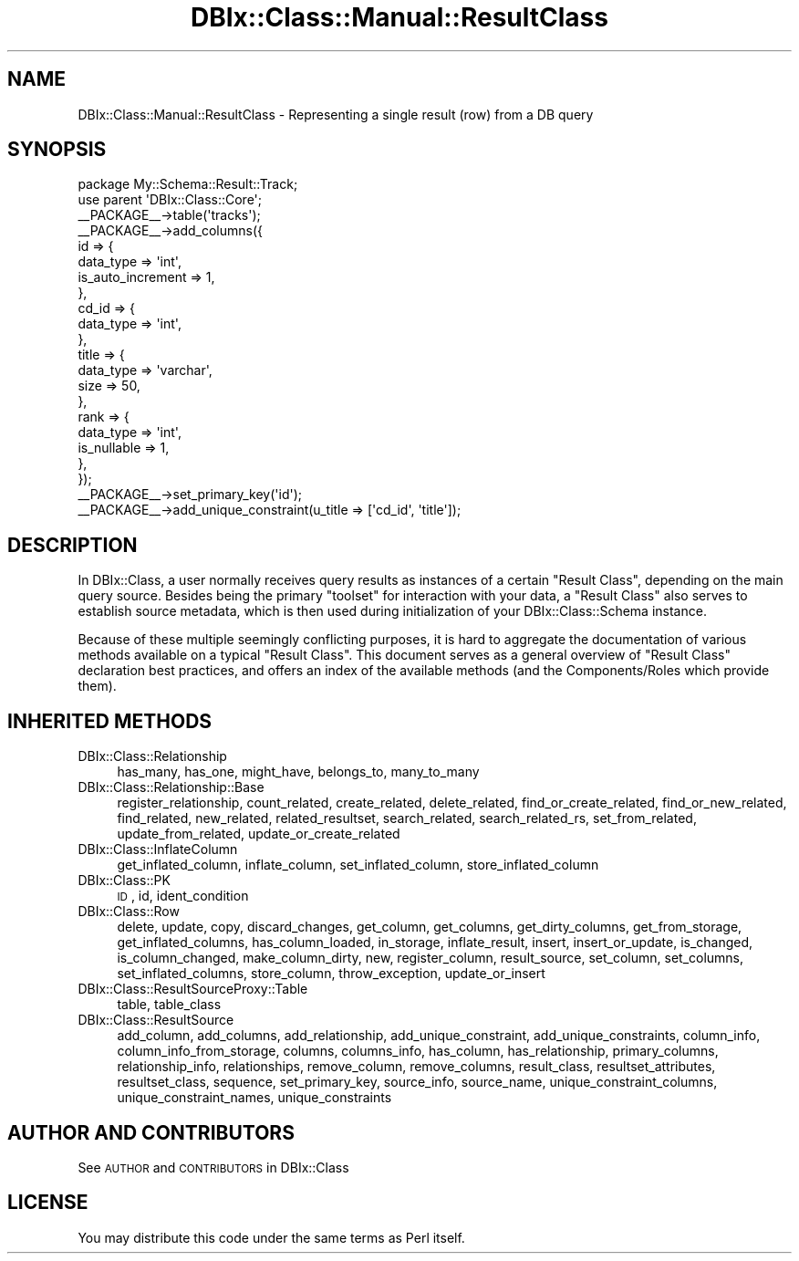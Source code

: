 .\" Automatically generated by Pod::Man 2.25 (Pod::Simple 3.16)
.\"
.\" Standard preamble:
.\" ========================================================================
.de Sp \" Vertical space (when we can't use .PP)
.if t .sp .5v
.if n .sp
..
.de Vb \" Begin verbatim text
.ft CW
.nf
.ne \\$1
..
.de Ve \" End verbatim text
.ft R
.fi
..
.\" Set up some character translations and predefined strings.  \*(-- will
.\" give an unbreakable dash, \*(PI will give pi, \*(L" will give a left
.\" double quote, and \*(R" will give a right double quote.  \*(C+ will
.\" give a nicer C++.  Capital omega is used to do unbreakable dashes and
.\" therefore won't be available.  \*(C` and \*(C' expand to `' in nroff,
.\" nothing in troff, for use with C<>.
.tr \(*W-
.ds C+ C\v'-.1v'\h'-1p'\s-2+\h'-1p'+\s0\v'.1v'\h'-1p'
.ie n \{\
.    ds -- \(*W-
.    ds PI pi
.    if (\n(.H=4u)&(1m=24u) .ds -- \(*W\h'-12u'\(*W\h'-12u'-\" diablo 10 pitch
.    if (\n(.H=4u)&(1m=20u) .ds -- \(*W\h'-12u'\(*W\h'-8u'-\"  diablo 12 pitch
.    ds L" ""
.    ds R" ""
.    ds C` ""
.    ds C' ""
'br\}
.el\{\
.    ds -- \|\(em\|
.    ds PI \(*p
.    ds L" ``
.    ds R" ''
'br\}
.\"
.\" Escape single quotes in literal strings from groff's Unicode transform.
.ie \n(.g .ds Aq \(aq
.el       .ds Aq '
.\"
.\" If the F register is turned on, we'll generate index entries on stderr for
.\" titles (.TH), headers (.SH), subsections (.SS), items (.Ip), and index
.\" entries marked with X<> in POD.  Of course, you'll have to process the
.\" output yourself in some meaningful fashion.
.ie \nF \{\
.    de IX
.    tm Index:\\$1\t\\n%\t"\\$2"
..
.    nr % 0
.    rr F
.\}
.el \{\
.    de IX
..
.\}
.\"
.\" Accent mark definitions (@(#)ms.acc 1.5 88/02/08 SMI; from UCB 4.2).
.\" Fear.  Run.  Save yourself.  No user-serviceable parts.
.    \" fudge factors for nroff and troff
.if n \{\
.    ds #H 0
.    ds #V .8m
.    ds #F .3m
.    ds #[ \f1
.    ds #] \fP
.\}
.if t \{\
.    ds #H ((1u-(\\\\n(.fu%2u))*.13m)
.    ds #V .6m
.    ds #F 0
.    ds #[ \&
.    ds #] \&
.\}
.    \" simple accents for nroff and troff
.if n \{\
.    ds ' \&
.    ds ` \&
.    ds ^ \&
.    ds , \&
.    ds ~ ~
.    ds /
.\}
.if t \{\
.    ds ' \\k:\h'-(\\n(.wu*8/10-\*(#H)'\'\h"|\\n:u"
.    ds ` \\k:\h'-(\\n(.wu*8/10-\*(#H)'\`\h'|\\n:u'
.    ds ^ \\k:\h'-(\\n(.wu*10/11-\*(#H)'^\h'|\\n:u'
.    ds , \\k:\h'-(\\n(.wu*8/10)',\h'|\\n:u'
.    ds ~ \\k:\h'-(\\n(.wu-\*(#H-.1m)'~\h'|\\n:u'
.    ds / \\k:\h'-(\\n(.wu*8/10-\*(#H)'\z\(sl\h'|\\n:u'
.\}
.    \" troff and (daisy-wheel) nroff accents
.ds : \\k:\h'-(\\n(.wu*8/10-\*(#H+.1m+\*(#F)'\v'-\*(#V'\z.\h'.2m+\*(#F'.\h'|\\n:u'\v'\*(#V'
.ds 8 \h'\*(#H'\(*b\h'-\*(#H'
.ds o \\k:\h'-(\\n(.wu+\w'\(de'u-\*(#H)/2u'\v'-.3n'\*(#[\z\(de\v'.3n'\h'|\\n:u'\*(#]
.ds d- \h'\*(#H'\(pd\h'-\w'~'u'\v'-.25m'\f2\(hy\fP\v'.25m'\h'-\*(#H'
.ds D- D\\k:\h'-\w'D'u'\v'-.11m'\z\(hy\v'.11m'\h'|\\n:u'
.ds th \*(#[\v'.3m'\s+1I\s-1\v'-.3m'\h'-(\w'I'u*2/3)'\s-1o\s+1\*(#]
.ds Th \*(#[\s+2I\s-2\h'-\w'I'u*3/5'\v'-.3m'o\v'.3m'\*(#]
.ds ae a\h'-(\w'a'u*4/10)'e
.ds Ae A\h'-(\w'A'u*4/10)'E
.    \" corrections for vroff
.if v .ds ~ \\k:\h'-(\\n(.wu*9/10-\*(#H)'\s-2\u~\d\s+2\h'|\\n:u'
.if v .ds ^ \\k:\h'-(\\n(.wu*10/11-\*(#H)'\v'-.4m'^\v'.4m'\h'|\\n:u'
.    \" for low resolution devices (crt and lpr)
.if \n(.H>23 .if \n(.V>19 \
\{\
.    ds : e
.    ds 8 ss
.    ds o a
.    ds d- d\h'-1'\(ga
.    ds D- D\h'-1'\(hy
.    ds th \o'bp'
.    ds Th \o'LP'
.    ds ae ae
.    ds Ae AE
.\}
.rm #[ #] #H #V #F C
.\" ========================================================================
.\"
.IX Title "DBIx::Class::Manual::ResultClass 3"
.TH DBIx::Class::Manual::ResultClass 3 "2013-04-29" "perl v5.14.2" "User Contributed Perl Documentation"
.\" For nroff, turn off justification.  Always turn off hyphenation; it makes
.\" way too many mistakes in technical documents.
.if n .ad l
.nh
.SH "NAME"
DBIx::Class::Manual::ResultClass \- Representing a single result (row) from
a DB query
.SH "SYNOPSIS"
.IX Header "SYNOPSIS"
.Vb 1
\&  package My::Schema::Result::Track;
\&
\&  use parent \*(AqDBIx::Class::Core\*(Aq;
\&
\&  _\|_PACKAGE_\|_\->table(\*(Aqtracks\*(Aq);
\&
\&  _\|_PACKAGE_\|_\->add_columns({
\&    id => {
\&      data_type => \*(Aqint\*(Aq,
\&      is_auto_increment => 1,
\&    },
\&    cd_id => {
\&      data_type => \*(Aqint\*(Aq,
\&    },
\&    title => {
\&      data_type => \*(Aqvarchar\*(Aq,
\&      size => 50,
\&    },
\&    rank => {
\&      data_type => \*(Aqint\*(Aq,
\&      is_nullable => 1,
\&    },
\&  });
\&
\&  _\|_PACKAGE_\|_\->set_primary_key(\*(Aqid\*(Aq);
\&  _\|_PACKAGE_\|_\->add_unique_constraint(u_title => [\*(Aqcd_id\*(Aq, \*(Aqtitle\*(Aq]);
.Ve
.SH "DESCRIPTION"
.IX Header "DESCRIPTION"
In DBIx::Class, a user normally receives query results as instances of a
certain \f(CW\*(C`Result Class\*(C'\fR, depending on the main query source.  Besides being
the primary \*(L"toolset\*(R" for interaction with your data, a \f(CW\*(C`Result Class\*(C'\fR also
serves to establish source metadata, which is then used during initialization
of your DBIx::Class::Schema instance.
.PP
Because of these multiple seemingly conflicting purposes, it is hard to
aggregate the documentation of various methods available on a typical
\&\f(CW\*(C`Result Class\*(C'\fR. This document serves as a general overview of \f(CW\*(C`Result Class\*(C'\fR
declaration best practices, and offers an index of the available methods
(and the Components/Roles which provide them).
.SH "INHERITED METHODS"
.IX Header "INHERITED METHODS"
.IP "DBIx::Class::Relationship" 4
.IX Item "DBIx::Class::Relationship"
has_many, has_one, might_have, belongs_to, many_to_many
.IP "DBIx::Class::Relationship::Base" 4
.IX Item "DBIx::Class::Relationship::Base"
register_relationship, count_related, create_related, delete_related, find_or_create_related, find_or_new_related, find_related, new_related, related_resultset, search_related, search_related_rs, set_from_related, update_from_related, update_or_create_related
.IP "DBIx::Class::InflateColumn" 4
.IX Item "DBIx::Class::InflateColumn"
get_inflated_column, inflate_column, set_inflated_column, store_inflated_column
.IP "DBIx::Class::PK" 4
.IX Item "DBIx::Class::PK"
\&\s-1ID\s0, id, ident_condition
.IP "DBIx::Class::Row" 4
.IX Item "DBIx::Class::Row"
delete, update, copy, discard_changes, get_column, get_columns, get_dirty_columns, get_from_storage, get_inflated_columns, has_column_loaded, in_storage, inflate_result, insert, insert_or_update, is_changed, is_column_changed, make_column_dirty, new, register_column, result_source, set_column, set_columns, set_inflated_columns, store_column, throw_exception, update_or_insert
.IP "DBIx::Class::ResultSourceProxy::Table" 4
.IX Item "DBIx::Class::ResultSourceProxy::Table"
table, table_class
.IP "DBIx::Class::ResultSource" 4
.IX Item "DBIx::Class::ResultSource"
add_column, add_columns, add_relationship, add_unique_constraint, add_unique_constraints, column_info, column_info_from_storage, columns, columns_info, has_column, has_relationship, primary_columns, relationship_info, relationships, remove_column, remove_columns, result_class, resultset_attributes, resultset_class, sequence, set_primary_key, source_info, source_name, unique_constraint_columns, unique_constraint_names, unique_constraints
.SH "AUTHOR AND CONTRIBUTORS"
.IX Header "AUTHOR AND CONTRIBUTORS"
See \s-1AUTHOR\s0 and \s-1CONTRIBUTORS\s0 in DBIx::Class
.SH "LICENSE"
.IX Header "LICENSE"
You may distribute this code under the same terms as Perl itself.
